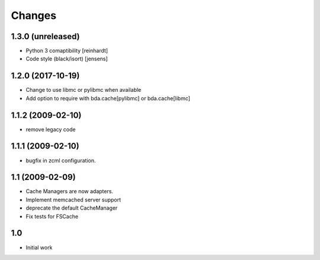 Changes
-------

1.3.0 (unreleased)
~~~~~~~~~~~~~~~~~~

- Python 3 comaptibility [reinhardt]

- Code style (black/isort) [jensens]

1.2.0 (2017-10-19)
~~~~~~~~~~~~~~~~~~

- Change to use libmc or pylibmc when available

- Add option to require with bda.cache[pylibmc] or bda.cache[libmc]


1.1.2 (2009-02-10)
~~~~~~~~~~~~~~~~~~

- remove legacy code


1.1.1 (2009-02-10)
~~~~~~~~~~~~~~~~~~

- bugfix in zcml configuration.


1.1 (2009-02-09)
~~~~~~~~~~~~~~~~

- Cache Managers are now adapters.

- Implement memcached server support

- deprecate the default CacheManager

- Fix tests for FSCache


1.0
~~~

- Initial work

